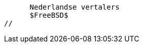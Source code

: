 //

      Nederlandse vertalers
      $FreeBSD$
//

:mhuizer-name: Mark Huizer
:mhuizer-email: xaa@timewasters.nl
:mhuizer: {mhuizer-email}[{mhuizer-name}]
 
